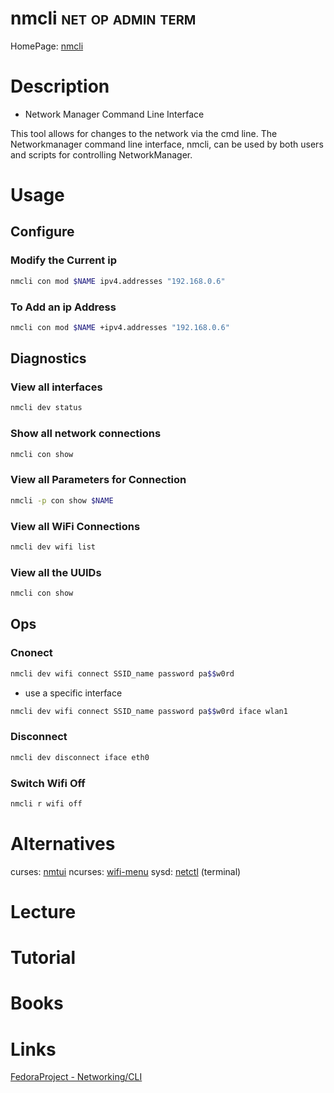 #+TAGS: net op admin term


* nmcli                                                   :net:op:admin:term:
HomePage: [[https://access.redhat.com/documentation/en-US/Red_Hat_Enterprise_Linux/7/html/Networking_Guide/sec-Network_Config_Using_nmcli.html][nmcli]]

* Description
+ Network Manager Command Line Interface
This tool allows for changes to the network via the cmd line.
The Networkmanager command line interface, nmcli, can be used by both users and scripts for controlling NetworkManager.
* Usage
** Configure
*** Modify the Current ip
#+BEGIN_SRC sh
nmcli con mod $NAME ipv4.addresses "192.168.0.6"
#+END_SRC
*** To Add an ip Address
#+BEGIN_SRC sh
nmcli con mod $NAME +ipv4.addresses "192.168.0.6"
#+END_SRC

** Diagnostics
*** View all interfaces
#+BEGIN_SRC sh
nmcli dev status
#+END_SRC

*** Show all network connections
#+BEGIN_SRC sh
nmcli con show
#+END_SRC
   
*** View all Parameters for Connection
#+BEGIN_SRC sh
nmcli -p con show $NAME
#+END_SRC

*** View all WiFi Connections
#+BEGIN_SRC sh
nmcli dev wifi list
#+END_SRC
*** View all the UUIDs
#+BEGIN_SRC sh
nmcli con show
#+END_SRC
** Ops
*** Cnonect
#+BEGIN_SRC sh
nmcli dev wifi connect SSID_name password pa$$w0rd
#+END_SRC
- use a specific interface
#+BEGIN_SRC sh
nmcli dev wifi connect SSID_name password pa$$w0rd iface wlan1 
#+END_SRC
*** Disconnect
#+BEGIN_SRC sh
nmcli dev disconnect iface eth0
#+END_SRC
*** Switch Wifi Off
#+BEGIN_SRC sh
nmcli r wifi off
#+END_SRC
* Alternatives
curses: [[file://home/crito/org/tech/cmds/nmtui.org][nmtui]]
ncurses: [[file://home/crito/org/tech/cmds/wifi-menu.org][wifi-menu]]
sysd: [[file://home/crito/org/tech/cmds/netctl.org][netctl]] (terminal)

* Lecture
* Tutorial
* Books
* Links
[[https://fedoraproject.org/wiki/Networking/CLI][FedoraProject - Networking/CLI]]



